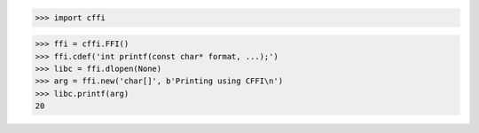 >>> import cffi

>>> ffi = cffi.FFI()
>>> ffi.cdef('int printf(const char* format, ...);')
>>> libc = ffi.dlopen(None)
>>> arg = ffi.new('char[]', b'Printing using CFFI\n')
>>> libc.printf(arg)
20

